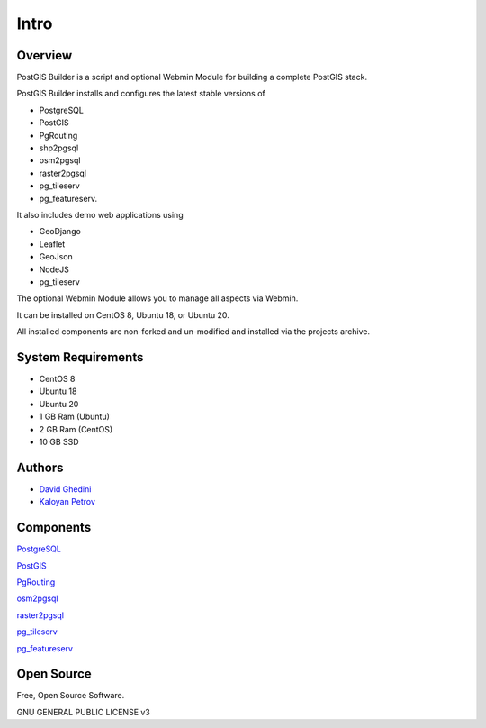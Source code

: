 Intro
===========================

Overview
------------

PostGIS Builder is a script and optional Webmin Module for building a complete PostGIS stack.

PostGIS Builder installs and configures the latest stable versions of 

* PostgreSQL
* PostGIS
* PgRouting
* shp2pgsql
* osm2pgsql
* raster2pgsql
* pg_tileserv
* pg_featureserv.

It also includes demo web applications using 

* GeoDjango
* Leaflet
* GeoJson
* NodeJS
* pg_tileserv

The optional Webmin Module allows you to manage all aspects via Webmin.

It can be installed on CentOS 8, Ubuntu 18, or Ubuntu 20.

All installed components are non-forked and un-modified and installed via the projects archive.

.. image:: _static/geohelm-header.png


System Requirements
-------------------
* CentOS 8 
* Ubuntu 18
* Ubuntu 20
* 1 GB Ram (Ubuntu)
* 2 GB Ram (CentOS)
* 10 GB SSD

Authors
-------
* `David Ghedini`_
* `Kaloyan Petrov`_

.. _`David Ghedini`: https://github.com/DavidGhedini
.. _`Kaloyan Petrov`: https://github.com/kaloyan13



Components
----------

`PostgreSQL`_

.. _`PostgreSQL`: https://www.opal-consulting.de/downloads/free_tools/JasperReportsIntegration/ 

`PostGIS`_

.. _`PostGIS`: https://community.jaspersoft.com/project/jasperreports-library 

`PgRouting`_

.. _`PgRouting`: https://pgrouting.org// 

`osm2pgsql`_

.. _`osm2pgsql`: https://github.com/openstreetmap/osm2pgsql/blob/master/docs/usage.md/

`raster2pgsql`_

.. _`raster2pgsql`: http://postgis.refractions.net/docs/using_raster.xml.html/

`pg_tileserv`_

.. _`pg_tileserv`: https://github.com/CrunchyData/pg_tileserv

`pg_featureserv`_

.. _`pg_featureserv`: https://github.com/CrunchyData/pg_featureserv
 

Open Source
-----------

Free, Open Source Software.

GNU GENERAL PUBLIC LICENSE v3



    

